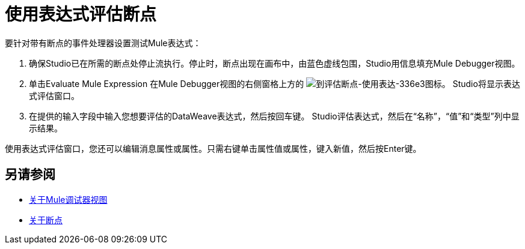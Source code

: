 = 使用表达式评估断点

// COMBAK：查看并重写

要针对带有断点的事件处理器设置测试Mule表达式：

. 确保Studio已在所需的断点处停止流执行。停止时，断点出现在画布中，由蓝色虚线包围，Studio用信息填充Mule Debugger视图。
. 单击Evaluate Mule Expression
在Mule Debugger视图的右侧窗格上方的  image:to-evaluate-breakpoint-using-expression-336e3.png[到评估断点-使用表达-336e3]图标。 Studio将显示表达式评估窗口。
. 在提供的输入字段中输入您想要评估的DataWeave表达式，然后按回车键。 Studio评估表达式，然后在“名称”，“值”和“类型”列中显示结果。

使用表达式评估窗口，您还可以编辑消息属性或属性。只需右键单击属性值或属性，键入新值，然后按Enter键。

== 另请参阅

*  link:/anypoint-studio/v/7.1/mule-debugger-view-reference[关于Mule调试器视图]
*  link:/anypoint-studio/v/7.1/breakpoints-concepts[关于断点]
